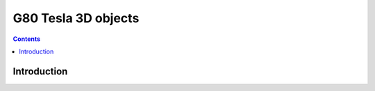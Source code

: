 .. _obj-tesla-3d:

====================
G80 Tesla 3D objects
====================

.. contents::

.. todo:: write me


Introduction
============

.. todo:: write me
